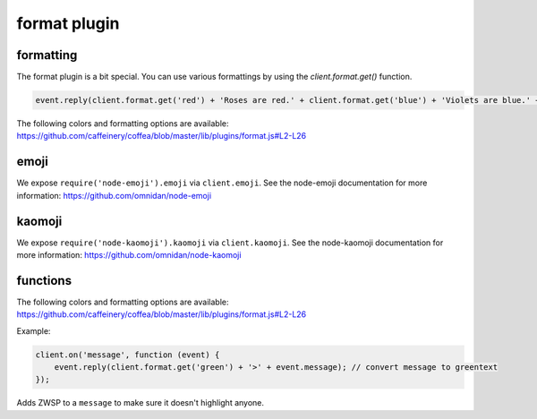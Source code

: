 format plugin
=============

formatting
----------

The format plugin is a bit special. You can use various formattings by using the `client.format.get()` function.

.. code-block:: javascript

    event.reply(client.format.get('red') + 'Roses are red.' + client.format.get('blue') + 'Violets are blue.' + client.format.get('reset') + 'And ZWSP' + client.format.get('zwsp') + ' is invisible.');

The following colors and formatting options are available: https://github.com/caffeinery/coffea/blob/master/lib/plugins/format.js#L2-L26


emoji
-----

We expose ``require('node-emoji').emoji`` via ``client.emoji``. See the node-emoji documentation for more information: https://github.com/omnidan/node-emoji


kaomoji
-------

We expose ``require('node-kaomoji').kaomoji`` via ``client.kaomoji``. See the node-kaomoji documentation for more information: https://github.com/omnidan/node-kaomoji


functions
---------

.. coffeafunction:: get(formatting)

              :param string formatting: The formatting to be inserted.
              :returns string formatting: Format characters that format the message.

The following colors and formatting options are available: https://github.com/caffeinery/coffea/blob/master/lib/plugins/format.js#L2-L26

Example:

.. code-block:: javascript

    client.on('message', function (event) {
    	event.reply(client.format.get('green') + '>' + event.message); // convert message to greentext
    });


.. coffeafunction:: unhighlight(message)

              :param string message: The message to be unhighlighted.
              :returns string message: Unhighlighted message (does not highlight users)

Adds ZWSP to a ``message`` to make sure it doesn't highlight anyone.
